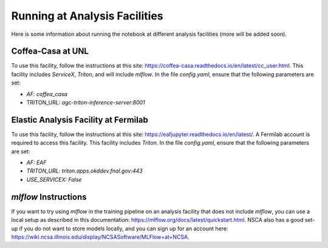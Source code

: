 Running at Analysis Facilities 
===============================================================

Here is some information about running the notebook at different analysis facilities (more will be added soon).

Coffea-Casa at UNL
---------------------------------------------------------------
To use this facility, follow the instructions at this site: `https://coffea-casa.readthedocs.io/en/latest/cc_user.html <https://coffea-casa.readthedocs.io/en/latest/cc_user.html>`_. This facility includes `ServiceX`, `Triton`, and will include `mlflow`. In the file `config.yaml`, ensure that the following parameters are set:

* `AF: coffea_casa`
* TRITON_URL: `agc-triton-inference-server:8001`


Elastic Analysis Facility at Fermilab
---------------------------------------------------------------
To use this facility, follow the instructions at this site: `https://eafjupyter.readthedocs.io/en/latest/ <https://eafjupyter.readthedocs.io/en/latest/>`_. A Fermilab account is required to access this facility. This facility includes `Triton`. In the file `config.yaml`, ensure that the following parameters are set:

* `AF: EAF`
* `TRITON_URL: triton.apps.okddev.fnal.gov:443`
* `USE_SERVICEX: False`

`mlflow` Instructions
---------------------------------------------------------------

If you want to try using `mlflow` in the training pipeline on an analysis facility that does not include `mlflow`, you can use a local setup as described in this documentation: `https://mlflow.org/docs/latest/quickstart.html <https://mlflow.org/docs/latest/quickstart.html>`_. NSCA also has a good set-up if you do not want to store models locally, and you can sign up for an account here: `https://wiki.ncsa.illinois.edu/display/NCSASoftware/MLFlow\+at\+NCSA <https://wiki.ncsa.illinois.edu/display/NCSASoftware/MLFlow\+at\+NCSA>`_.